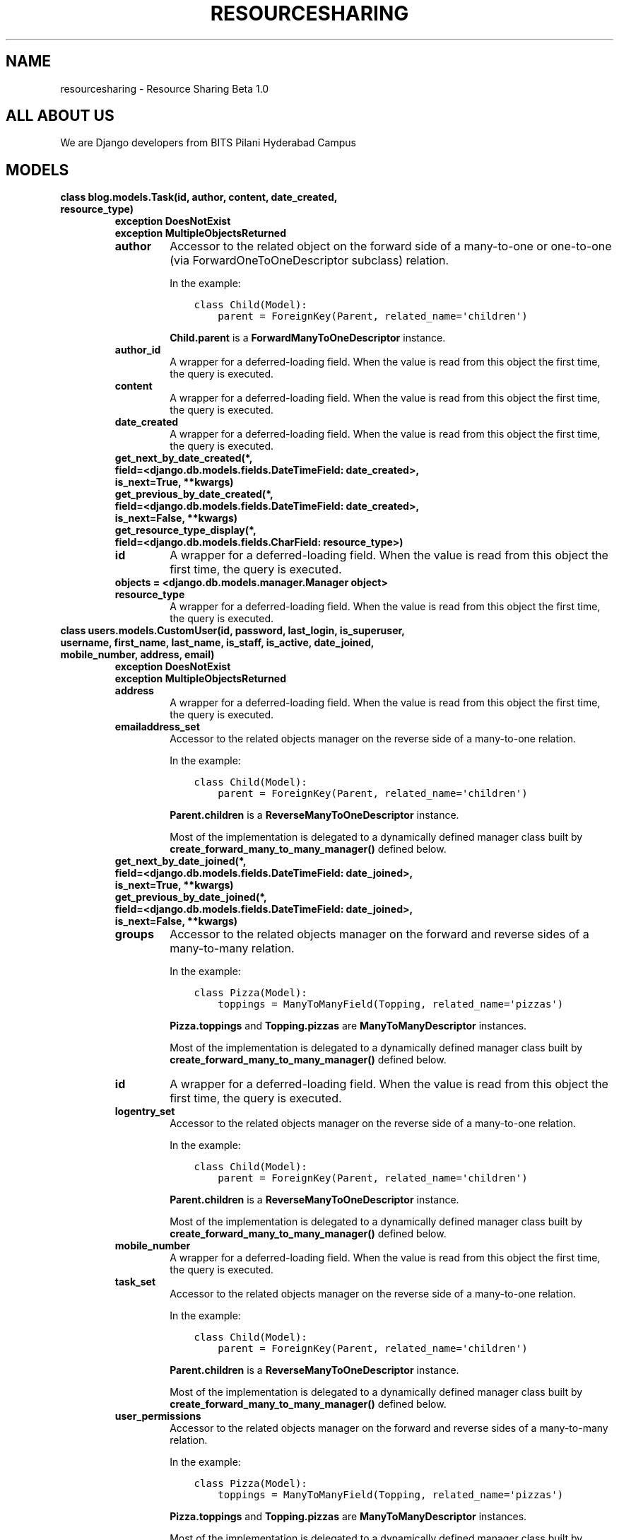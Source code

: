 .\" Man page generated from reStructuredText.
.
.TH "RESOURCESHARING" "1" "Apr 10, 2020" "1.0" "Resource Sharing"
.SH NAME
resourcesharing \- Resource Sharing Beta 1.0
.
.nr rst2man-indent-level 0
.
.de1 rstReportMargin
\\$1 \\n[an-margin]
level \\n[rst2man-indent-level]
level margin: \\n[rst2man-indent\\n[rst2man-indent-level]]
-
\\n[rst2man-indent0]
\\n[rst2man-indent1]
\\n[rst2man-indent2]
..
.de1 INDENT
.\" .rstReportMargin pre:
. RS \\$1
. nr rst2man-indent\\n[rst2man-indent-level] \\n[an-margin]
. nr rst2man-indent-level +1
.\" .rstReportMargin post:
..
.de UNINDENT
. RE
.\" indent \\n[an-margin]
.\" old: \\n[rst2man-indent\\n[rst2man-indent-level]]
.nr rst2man-indent-level -1
.\" new: \\n[rst2man-indent\\n[rst2man-indent-level]]
.in \\n[rst2man-indent\\n[rst2man-indent-level]]u
..
.SH ALL ABOUT US
.sp
We are Django developers from BITS Pilani Hyderabad Campus
.SH MODELS
.INDENT 0.0
.TP
.B class blog.models.Task(id, author, content, date_created, resource_type)
.INDENT 7.0
.TP
.B exception DoesNotExist
.UNINDENT
.INDENT 7.0
.TP
.B exception MultipleObjectsReturned
.UNINDENT
.INDENT 7.0
.TP
.B author
Accessor to the related object on the forward side of a many\-to\-one or
one\-to\-one (via ForwardOneToOneDescriptor subclass) relation.
.sp
In the example:
.INDENT 7.0
.INDENT 3.5
.sp
.nf
.ft C
class Child(Model):
    parent = ForeignKey(Parent, related_name=\(aqchildren\(aq)
.ft P
.fi
.UNINDENT
.UNINDENT
.sp
\fBChild.parent\fP is a \fBForwardManyToOneDescriptor\fP instance.
.UNINDENT
.INDENT 7.0
.TP
.B author_id
A wrapper for a deferred\-loading field. When the value is read from this
object the first time, the query is executed.
.UNINDENT
.INDENT 7.0
.TP
.B content
A wrapper for a deferred\-loading field. When the value is read from this
object the first time, the query is executed.
.UNINDENT
.INDENT 7.0
.TP
.B date_created
A wrapper for a deferred\-loading field. When the value is read from this
object the first time, the query is executed.
.UNINDENT
.INDENT 7.0
.TP
.B get_next_by_date_created(*, field=<django.db.models.fields.DateTimeField: date_created>, is_next=True, **kwargs)
.UNINDENT
.INDENT 7.0
.TP
.B get_previous_by_date_created(*, field=<django.db.models.fields.DateTimeField: date_created>, is_next=False, **kwargs)
.UNINDENT
.INDENT 7.0
.TP
.B get_resource_type_display(*, field=<django.db.models.fields.CharField: resource_type>)
.UNINDENT
.INDENT 7.0
.TP
.B id
A wrapper for a deferred\-loading field. When the value is read from this
object the first time, the query is executed.
.UNINDENT
.INDENT 7.0
.TP
.B objects = <django.db.models.manager.Manager object>
.UNINDENT
.INDENT 7.0
.TP
.B resource_type
A wrapper for a deferred\-loading field. When the value is read from this
object the first time, the query is executed.
.UNINDENT
.UNINDENT
.INDENT 0.0
.TP
.B class users.models.CustomUser(id, password, last_login, is_superuser, username, first_name, last_name, is_staff, is_active, date_joined, mobile_number, address, email)
.INDENT 7.0
.TP
.B exception DoesNotExist
.UNINDENT
.INDENT 7.0
.TP
.B exception MultipleObjectsReturned
.UNINDENT
.INDENT 7.0
.TP
.B address
A wrapper for a deferred\-loading field. When the value is read from this
object the first time, the query is executed.
.UNINDENT
.INDENT 7.0
.TP
.B emailaddress_set
Accessor to the related objects manager on the reverse side of a
many\-to\-one relation.
.sp
In the example:
.INDENT 7.0
.INDENT 3.5
.sp
.nf
.ft C
class Child(Model):
    parent = ForeignKey(Parent, related_name=\(aqchildren\(aq)
.ft P
.fi
.UNINDENT
.UNINDENT
.sp
\fBParent.children\fP is a \fBReverseManyToOneDescriptor\fP instance.
.sp
Most of the implementation is delegated to a dynamically defined manager
class built by \fBcreate_forward_many_to_many_manager()\fP defined below.
.UNINDENT
.INDENT 7.0
.TP
.B get_next_by_date_joined(*, field=<django.db.models.fields.DateTimeField: date_joined>, is_next=True, **kwargs)
.UNINDENT
.INDENT 7.0
.TP
.B get_previous_by_date_joined(*, field=<django.db.models.fields.DateTimeField: date_joined>, is_next=False, **kwargs)
.UNINDENT
.INDENT 7.0
.TP
.B groups
Accessor to the related objects manager on the forward and reverse sides of
a many\-to\-many relation.
.sp
In the example:
.INDENT 7.0
.INDENT 3.5
.sp
.nf
.ft C
class Pizza(Model):
    toppings = ManyToManyField(Topping, related_name=\(aqpizzas\(aq)
.ft P
.fi
.UNINDENT
.UNINDENT
.sp
\fBPizza.toppings\fP and \fBTopping.pizzas\fP are \fBManyToManyDescriptor\fP
instances.
.sp
Most of the implementation is delegated to a dynamically defined manager
class built by \fBcreate_forward_many_to_many_manager()\fP defined below.
.UNINDENT
.INDENT 7.0
.TP
.B id
A wrapper for a deferred\-loading field. When the value is read from this
object the first time, the query is executed.
.UNINDENT
.INDENT 7.0
.TP
.B logentry_set
Accessor to the related objects manager on the reverse side of a
many\-to\-one relation.
.sp
In the example:
.INDENT 7.0
.INDENT 3.5
.sp
.nf
.ft C
class Child(Model):
    parent = ForeignKey(Parent, related_name=\(aqchildren\(aq)
.ft P
.fi
.UNINDENT
.UNINDENT
.sp
\fBParent.children\fP is a \fBReverseManyToOneDescriptor\fP instance.
.sp
Most of the implementation is delegated to a dynamically defined manager
class built by \fBcreate_forward_many_to_many_manager()\fP defined below.
.UNINDENT
.INDENT 7.0
.TP
.B mobile_number
A wrapper for a deferred\-loading field. When the value is read from this
object the first time, the query is executed.
.UNINDENT
.INDENT 7.0
.TP
.B task_set
Accessor to the related objects manager on the reverse side of a
many\-to\-one relation.
.sp
In the example:
.INDENT 7.0
.INDENT 3.5
.sp
.nf
.ft C
class Child(Model):
    parent = ForeignKey(Parent, related_name=\(aqchildren\(aq)
.ft P
.fi
.UNINDENT
.UNINDENT
.sp
\fBParent.children\fP is a \fBReverseManyToOneDescriptor\fP instance.
.sp
Most of the implementation is delegated to a dynamically defined manager
class built by \fBcreate_forward_many_to_many_manager()\fP defined below.
.UNINDENT
.INDENT 7.0
.TP
.B user_permissions
Accessor to the related objects manager on the forward and reverse sides of
a many\-to\-many relation.
.sp
In the example:
.INDENT 7.0
.INDENT 3.5
.sp
.nf
.ft C
class Pizza(Model):
    toppings = ManyToManyField(Topping, related_name=\(aqpizzas\(aq)
.ft P
.fi
.UNINDENT
.UNINDENT
.sp
\fBPizza.toppings\fP and \fBTopping.pizzas\fP are \fBManyToManyDescriptor\fP
instances.
.sp
Most of the implementation is delegated to a dynamically defined manager
class built by \fBcreate_forward_many_to_many_manager()\fP defined below.
.UNINDENT
.UNINDENT
.INDENT 0.0
.TP
.B class users.models.userdata(id, name, email, content)
.INDENT 7.0
.TP
.B exception DoesNotExist
.UNINDENT
.INDENT 7.0
.TP
.B exception MultipleObjectsReturned
.UNINDENT
.INDENT 7.0
.TP
.B content
A wrapper for a deferred\-loading field. When the value is read from this
object the first time, the query is executed.
.UNINDENT
.INDENT 7.0
.TP
.B email
A wrapper for a deferred\-loading field. When the value is read from this
object the first time, the query is executed.
.UNINDENT
.INDENT 7.0
.TP
.B id
A wrapper for a deferred\-loading field. When the value is read from this
object the first time, the query is executed.
.UNINDENT
.INDENT 7.0
.TP
.B name
A wrapper for a deferred\-loading field. When the value is read from this
object the first time, the query is executed.
.UNINDENT
.INDENT 7.0
.TP
.B objects = <django.db.models.manager.Manager object>
.UNINDENT
.UNINDENT
.SH VIEWS
.INDENT 0.0
.TP
.B blog.views.home(request)
.UNINDENT
.INDENT 0.0
.TP
.B blog.views.remove(request, item_id)
.UNINDENT
.INDENT 0.0
.TP
.B blog.views.task_list(request)
.UNINDENT
.INDENT 0.0
.TP
.B class pages.views.AboutPageView(**kwargs)
.INDENT 7.0
.TP
.B template_name = \(aqpages/about.html\(aq
.UNINDENT
.UNINDENT
.INDENT 0.0
.TP
.B class pages.views.HomePageView(**kwargs)
.INDENT 7.0
.TP
.B template_name = \(aqpages/home.html\(aq
.UNINDENT
.UNINDENT
.SH FORMS
.INDENT 0.0
.TP
.B class users.forms.CustomUserChangeForm(*args, **kwargs)
.INDENT 7.0
.TP
.B class Meta
.INDENT 7.0
.TP
.B fields = (\(aqemail\(aq, \(aqusername\(aq, \(aqmobile_number\(aq, \(aqaddress\(aq)
.UNINDENT
.INDENT 7.0
.TP
.B model
alias of \fBusers.models.CustomUser\fP
.UNINDENT
.UNINDENT
.INDENT 7.0
.TP
.B base_fields = {\(aqaddress\(aq: <django.forms.fields.CharField object>, \(aqcaptcha\(aq: <captcha.fields.ReCaptchaField object>, \(aqemail\(aq: <django.forms.fields.EmailField object>, \(aqmobile_number\(aq: <django.forms.fields.CharField object>, \(aqpassword\(aq: <django.contrib.auth.forms.ReadOnlyPasswordHashField object>, \(aqusername\(aq: <django.forms.fields.CharField object>}
.UNINDENT
.INDENT 7.0
.TP
.B declared_fields = {\(aqcaptcha\(aq: <captcha.fields.ReCaptchaField object>, \(aqpassword\(aq: <django.contrib.auth.forms.ReadOnlyPasswordHashField object>}
.UNINDENT
.INDENT 7.0
.TP
.B property media
.UNINDENT
.UNINDENT
.INDENT 0.0
.TP
.B class users.forms.CustomUserCreationForm(*args, **kwargs)
.INDENT 7.0
.TP
.B class Meta
.INDENT 7.0
.TP
.B fields = (\(aqemail\(aq, \(aqusername\(aq, \(aqmobile_number\(aq, \(aqaddress\(aq)
.UNINDENT
.INDENT 7.0
.TP
.B model
alias of \fBusers.models.CustomUser\fP
.UNINDENT
.UNINDENT
.INDENT 7.0
.TP
.B base_fields = {\(aqaddress\(aq: <django.forms.fields.CharField object>, \(aqcaptcha\(aq: <captcha.fields.ReCaptchaField object>, \(aqemail\(aq: <django.forms.fields.EmailField object>, \(aqmobile_number\(aq: <django.forms.fields.CharField object>, \(aqpassword1\(aq: <django.forms.fields.CharField object>, \(aqpassword2\(aq: <django.forms.fields.CharField object>, \(aqusername\(aq: <django.contrib.auth.forms.UsernameField object>}
.UNINDENT
.INDENT 7.0
.TP
.B declared_fields = {\(aqcaptcha\(aq: <captcha.fields.ReCaptchaField object>, \(aqpassword1\(aq: <django.forms.fields.CharField object>, \(aqpassword2\(aq: <django.forms.fields.CharField object>}
.UNINDENT
.INDENT 7.0
.TP
.B property media
.UNINDENT
.UNINDENT
.INDENT 0.0
.TP
.B class users.forms.PostForm(data=None, files=None, auto_id=\(aqid_%s\(aq, prefix=None, initial=None, error_class=<class \(aqdjango.forms.utils.ErrorList\(aq>, label_suffix=None, empty_permitted=False, instance=None, use_required_attribute=None, renderer=None)
.INDENT 7.0
.TP
.B class Meta
.INDENT 7.0
.TP
.B fields = (\(aqname\(aq, \(aqemail\(aq, \(aqcontent\(aq)
.UNINDENT
.INDENT 7.0
.TP
.B model
alias of \fBusers.models.userdata\fP
.UNINDENT
.UNINDENT
.INDENT 7.0
.TP
.B base_fields = {\(aqcontent\(aq: <django.forms.fields.CharField object>, \(aqemail\(aq: <django.forms.fields.EmailField object>, \(aqname\(aq: <django.forms.fields.CharField object>}
.UNINDENT
.INDENT 7.0
.TP
.B declared_fields = {}
.UNINDENT
.INDENT 7.0
.TP
.B property media
.UNINDENT
.UNINDENT
.INDENT 0.0
.TP
.B class blog.forms.PostForm(data=None, files=None, auto_id=\(aqid_%s\(aq, prefix=None, initial=None, error_class=<class \(aqdjango.forms.utils.ErrorList\(aq>, label_suffix=None, empty_permitted=False, instance=None, use_required_attribute=None, renderer=None)
.INDENT 7.0
.TP
.B class Meta
.INDENT 7.0
.TP
.B fields = (\(aqcontent\(aq, \(aqresource_type\(aq)
.UNINDENT
.INDENT 7.0
.TP
.B model
alias of \fBblog.models.Task\fP
.UNINDENT
.UNINDENT
.INDENT 7.0
.TP
.B base_fields = {\(aqcaptcha\(aq: <captcha.fields.ReCaptchaField object>, \(aqcontent\(aq: <django.forms.fields.CharField object>, \(aqresource_type\(aq: <django.forms.fields.TypedChoiceField object>}
.UNINDENT
.INDENT 7.0
.TP
.B declared_fields = {\(aqcaptcha\(aq: <captcha.fields.ReCaptchaField object>}
.UNINDENT
.INDENT 7.0
.TP
.B property media
.UNINDENT
.UNINDENT
.SH AUTHOR
Radhesh Sarma, Simran Sahni, Nikhil Mohan Krishna, Abhirath Singh
.SH COPYRIGHT
2020, Radhesh Sarma, Simran Sahni, Nikhil Mohan Krishna, Abhirath Singh
.\" Generated by docutils manpage writer.
.
